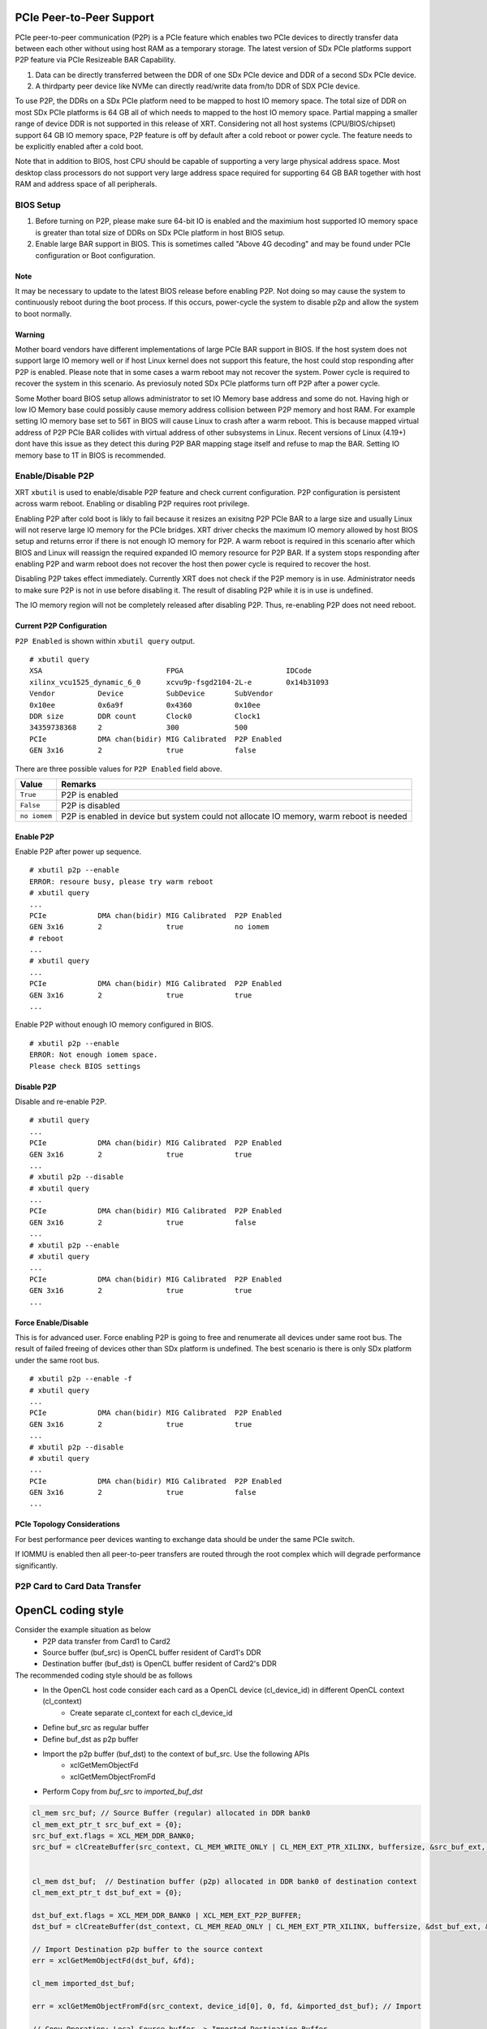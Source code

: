 PCIe Peer-to-Peer Support
-------------------------

PCIe peer-to-peer communication (P2P) is a PCIe feature which enables two PCIe devices to directly transfer data between each other without using host RAM as a temporary storage. The latest version of SDx PCIe platforms support P2P feature via PCIe Resizeable BAR Capability.

1. Data can be directly transferred between the DDR of one SDx PCIe device and DDR of a second SDx PCIe device.
2. A thirdparty peer device like NVMe can directly read/write data from/to DDR of SDX PCIe device.

To use P2P, the DDRs on a SDx PCIe platform need to be mapped to host IO memory space. The total size of DDR on most SDx PCIe platforms is 64 GB all of which needs to mapped to the host IO memory space. Partial mapping a smaller range of device DDR is not supported in this release of XRT. Considering not all host systems (CPU/BIOS/chipset) support 64 GB IO memory space, P2P feature is off by default after a cold reboot or power cycle. The feature needs to be explicitly enabled after a cold boot.

Note that in addition to BIOS, host CPU should be capable of supporting a very large physical address space. Most desktop class processors do not support very large address space required for supporting 64 GB BAR together with host RAM and address space of all peripherals.

BIOS Setup
~~~~~~~~~~

1. Before turning on P2P, please make sure 64-bit IO is enabled and the maximium host supported IO memory space is greater than total size of DDRs on SDx PCIe platform in host BIOS setup.

2. Enable large BAR support in BIOS. This is sometimes called "Above 4G decoding" and may be found under PCIe configuration or Boot configuration.


Note
.......
It may be necessary to update to the latest BIOS release before enabling P2P.  Not doing so may cause the system to continuously reboot during the boot process.  If this occurs, power-cycle the system to disable p2p and allow the system to boot normally.


Warning
.......

Mother board vendors have different implementations of large PCIe BAR support in BIOS. If the host system does not support large IO memory well or if host Linux kernel does not support this feature, the host could stop responding after P2P is enabled. Please note that in some cases a warm reboot may not recover the system. Power cycle is required to recover the system in this scenario. As previosuly noted SDx PCIe platforms turn off P2P after a power cycle.

Some Mother board BIOS setup allows administrator to set IO Memory base address and some do not. Having high or low IO Memory base could possibly cause memory address collision between P2P memory and host RAM. For example setting IO memory base set to 56T in BIOS will cause Linux to crash after a warm reboot. This is because mapped virtual address of P2P PCIe BAR collides with virtual address of other subsystems in Linux. Recent versions of Linux (4.19+) dont have this issue as they detect this during P2P BAR mapping stage itself and refuse to map the BAR. Setting IO memory base to 1T in BIOS is recommended.

Enable/Disable P2P
~~~~~~~~~~~~~~~~~~

XRT ``xbutil`` is used to enable/disable P2P feature and check current configuration. P2P configuration is persistent across warm reboot. Enabling or disabling P2P requires root privilege.

Enabling P2P after cold boot is likly to fail because it resizes an exisitng P2P PCIe BAR to a large size and usually Linux will not reserve large IO memory for the PCIe bridges. XRT driver checks the maximum IO memory allowed by host BIOS setup and returns error if there is not enough IO memory for P2P. A warm reboot is required in this scenario after which BIOS and Linux will reassign the required expanded IO memory resource for P2P BAR.
If a system stops responding after enabling P2P and warm reboot does not recover the host then power cycle is required to recover the host.

Disabling P2P takes effect immediately. Currently XRT does not check if the P2P memory is in use. Administrator needs to make sure P2P is not in use before disabling it. The result of disabling P2P while it is in use is undefined.

The IO memory region will not be completely released after disabling P2P. Thus, re-enabling P2P does not need reboot.

Current P2P Configuration
.........................

``P2P Enabled`` is shown within ``xbutil query`` output.

::

 # xbutil query
 XSA                             FPGA                        IDCode
 xilinx_vcu1525_dynamic_6_0      xcvu9p-fsgd2104-2L-e        0x14b31093
 Vendor          Device          SubDevice       SubVendor
 0x10ee          0x6a9f          0x4360          0x10ee
 DDR size        DDR count       Clock0          Clock1
 34359738368     2               300             500
 PCIe            DMA chan(bidir) MIG Calibrated  P2P Enabled
 GEN 3x16        2               true            false


There are three possible values for ``P2P Enabled`` field above.

============  =========================================================
Value         Remarks
============  =========================================================
``True``      P2P is enabled
``False``     P2P is disabled
``no iomem``  P2P is enabled in device but system could not allocate IO
              memory, warm reboot is needed
============  =========================================================

Enable P2P
..........

Enable P2P after power up sequence.

::

 # xbutil p2p --enable
 ERROR: resoure busy, please try warm reboot
 # xbutil query
 ...
 PCIe            DMA chan(bidir) MIG Calibrated  P2P Enabled
 GEN 3x16        2               true            no iomem
 # reboot
 ...
 # xbutil query
 ...
 PCIe            DMA chan(bidir) MIG Calibrated  P2P Enabled
 GEN 3x16        2               true            true
 ...

Enable P2P without enough IO memory configured in BIOS.

::

 # xbutil p2p --enable
 ERROR: Not enough iomem space.
 Please check BIOS settings

Disable P2P
...........

Disable and re-enable P2P.

::

 # xbutil query
 ...
 PCIe            DMA chan(bidir) MIG Calibrated  P2P Enabled
 GEN 3x16        2               true            true
 ...
 # xbutil p2p --disable
 # xbutil query
 ...
 PCIe            DMA chan(bidir) MIG Calibrated  P2P Enabled
 GEN 3x16        2               true            false
 ...
 # xbutil p2p --enable
 # xbutil query
 ...
 PCIe            DMA chan(bidir) MIG Calibrated  P2P Enabled
 GEN 3x16        2               true            true
 ...

Force Enable/Disable
....................

This is for advanced user. Force enabling P2P is going to free and renumerate all devices under same root bus. The result of failed freeing of devices other than SDx platform is undefined. The best scenario is there is only SDx platform under the same root bus.

::

 # xbutil p2p --enable -f
 # xbutil query
 ...
 PCIe            DMA chan(bidir) MIG Calibrated  P2P Enabled
 GEN 3x16        2               true            true
 ...
 # xbutil p2p --disable
 # xbutil query
 ...
 PCIe            DMA chan(bidir) MIG Calibrated  P2P Enabled
 GEN 3x16        2               true            false
 ...

PCIe Topology Considerations
............................

For best performance peer devices wanting to exchange data should be under the same PCIe switch.

If IOMMU is enabled then all peer-to-peer transfers are routed through the root complex which will degrade performance significantly.

P2P Card to Card Data Transfer
~~~~~~~~~~~~~~~~~~~~~~~~~~~~~~

OpenCL coding style
-------------------

Consider the example situation as below
  - P2P data transfer from Card1 to Card2
  - Source buffer (buf_src) is OpenCL buffer resident of Card1's DDR
  - Destination buffer (buf_dst) is OpenCL buffer resident of Card2's DDR

The recommended coding style should be as follows
  - In the OpenCL host code consider each card as a OpenCL device (cl_device_id) in different OpenCL context (cl_context)
       - Create separate cl_context for each cl_device_id
  - Define buf_src as regular buffer
  - Define buf_dst as p2p buffer
  - Import the p2p buffer (buf_dst) to the context of buf_src. Use the following APIs
       - xclGetMemObjectFd
       - xclGetMemObjectFromFd
  - Perform Copy from `buf_src` to `imported_buf_dst`

.. code-block:: cpp

   cl_mem src_buf; // Source Buffer (regular) allocated in DDR bank0
   cl_mem_ext_ptr_t src_buf_ext = {0};
   src_buf_ext.flags = XCL_MEM_DDR_BANK0;
   src_buf = clCreateBuffer(src_context, CL_MEM_WRITE_ONLY | CL_MEM_EXT_PTR_XILINX, buffersize, &src_buf_ext, &err);


   cl_mem dst_buf;  // Destination buffer (p2p) allocated in DDR bank0 of destination context
   cl_mem_ext_ptr_t dst_buf_ext = {0};

   dst_buf_ext.flags = XCL_MEM_DDR_BANK0 | XCL_MEM_EXT_P2P_BUFFER;
   dst_buf = clCreateBuffer(dst_context, CL_MEM_READ_ONLY | CL_MEM_EXT_PTR_XILINX, buffersize, &dst_buf_ext, &err);

   // Import Destination p2p buffer to the source context
   err = xclGetMemObjectFd(dst_buf, &fd);

   cl_mem imported_dst_buf;

   err = xclGetMemObjectFromFd(src_context, device_id[0], 0, fd, &imported_dst_buf); // Import

   // Copy Operation: Local Source buffer -> Imported Destination Buffer

   err = clEnqueueCopyBuffer(src_command_queue, src_buf, imported_dst_buf, 0, 0, sizeof(data_t)*LENGTH, 0, NULL, &event); 


Profile Report
--------------

In the profile_summary_report.rpt file the p2p transfer is shown under a new category as below

*Data Transfer: DMA Bypass*
======= ================ =========== ============ ============ ========== =========== ===========
 Device  Transfer Type    Number of    Transfer   Total Data   Total      Average     Average 
                          Transfer    Rate(MB/s)  Transfer     Time (ms)  Size (Kb)   Latency(ns)      
======= ================ =========== ============ ============ ========== =========== ===========
 ...        IN              4096          N/A         0.262         N/A      0.064        N/A
====== ================= =========== ============ ============ ========== =========== ===========

As shown in the above table p2p transfer is shown corresponds to receiving device (i.e. transfer type IN).


P2P Card to NVMe Device Data Transfer
~~~~~~~~~~~~~~~~~~~~~~~~~~~~~~~~~~~~~

Using the P2P enabled devices the data can be transferred between the FPGA device and another NVMe Devices, such as SMART SSD, without migrating via host server. 

OpenCL coding style
-------------------

The recommended coding style should be as follows
   - Create P2P buffer
   - Map p2p buffer to the host space
   - Access the SSD location through Linux File function
   - Read/Write through Linux pread/pwrite function

.. code-block:: cpp

   // Creating P2P buffer
   cl_mem_ext_ptr_t p2pBoExt = {0};

   p2pBOExt.flags = XCL_MEM_EXT_P2P_BUFFER; 

   p2pBo = clCreateBuffer(context, CL_MEM_READ_ONLY | CL_MEM_EXT_PTR_XILINX, chunk_size, &p2pBoExt, NULL);

   clSetKernelArg(kernel, 0, sizeof(cl_mem),p2pBO),

   // Map p2p Buffer into the host space

   p2pPtr = (char *) clEnqueueMapBuffer(command_queue, p2pBo, CL_TRUE, CL_MAP_WRITE | CL_MAP_READ, 0, chunk_size, 0, NULL, NULL, NULL);

   // Read
   filename = <full path to SSD>
   fd = open(filename, O_RDWR | O_DIRECT);
   pread(fd, p2pPtr, chunk_size, 0);

   // Similarly write to the buffer
   pwrite(fd,p2pPtr, chunk_size,0); 
